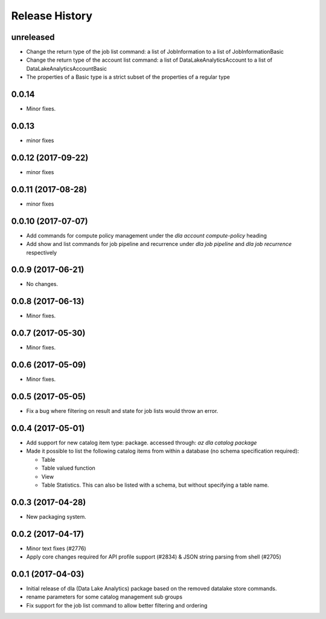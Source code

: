 .. :changelog:

Release History
===============
unreleased
++++++++++
* Change the return type of the job list command: a list of JobInformation to a list of JobInformationBasic
* Change the return type of the account list command: a list of DataLakeAnalyticsAccount to a list of DataLakeAnalyticsAccountBasic
* The properties of a Basic type is a strict subset of the properties of a regular type

0.0.14
++++++
* Minor fixes.

0.0.13
++++++
* minor fixes

0.0.12 (2017-09-22)
+++++++++++++++++++
* minor fixes

0.0.11 (2017-08-28)
+++++++++++++++++++
* minor fixes

0.0.10 (2017-07-07)
+++++++++++++++++++
* Add commands for compute policy management under the `dla account compute-policy` heading
* Add show and list commands for job pipeline and recurrence under `dla job pipeline` and `dla job recurrence` respectively


0.0.9 (2017-06-21)
++++++++++++++++++
* No changes.

0.0.8 (2017-06-13)
++++++++++++++++++
* Minor fixes.

0.0.7 (2017-05-30)
++++++++++++++++++

* Minor fixes.

0.0.6 (2017-05-09)
++++++++++++++++++

* Minor fixes.

0.0.5 (2017-05-05)
++++++++++++++++++

* Fix a bug where filtering on result and state for job lists would throw an error.

0.0.4 (2017-05-01)
++++++++++++++++++

* Add support for new catalog item type: package. accessed through: `az dla catalog package`
* Made it possible to list the following catalog items from within a database (no schema specification required):

  * Table
  * Table valued function
  * View
  * Table Statistics. This can also be listed with a schema, but without specifying a table name.

0.0.3 (2017-04-28)
++++++++++++++++++

* New packaging system.

0.0.2 (2017-04-17)
++++++++++++++++++

* Minor text fixes (#2776)
* Apply core changes required for API profile support (#2834) & JSON string parsing from shell (#2705)

0.0.1 (2017-04-03)
++++++++++++++++++

* Initial release of dla (Data Lake Analytics) package based on the removed datalake store commands.
* rename parameters for some catalog management sub groups
* Fix support for the job list command to allow better filtering and ordering

